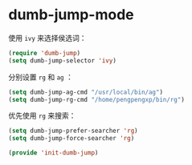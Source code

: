 # -*- word-wrap: nil; -*-
#+OPTIONS: ^:{}
#+STARTUP: align
#+STARTUP: showall
#+OPTIONS: toc:nil 

* dumb-jump-mode
  :PROPERTIES:
  :header-args: :tangle init-dumb-jump.el
  :END:

  使用 =ivy= 来选择侯选词：
  #+BEGIN_SRC emacs-lisp
(require 'dumb-jump)
(setq dumb-jump-selector 'ivy)
  #+END_SRC
  
  分别设置 =rg= 和 =ag= ：
  #+BEGIN_SRC emacs-lisp
(setq dumb-jump-ag-cmd "/usr/local/bin/ag")
(setq dumb-jump-rg-cmd "/home/pengpengxp/bin/rg")  
  #+END_SRC
  
  优先使用 =rg= 来搜索：
  #+BEGIN_SRC emacs-lisp
(setq dumb-jump-prefer-searcher 'rg)
(setq dumb-jump-force-searcher 'rg)
  #+END_SRC

  #+BEGIN_SRC emacs-lisp
(provide 'init-dumb-jump)
  #+END_SRC
